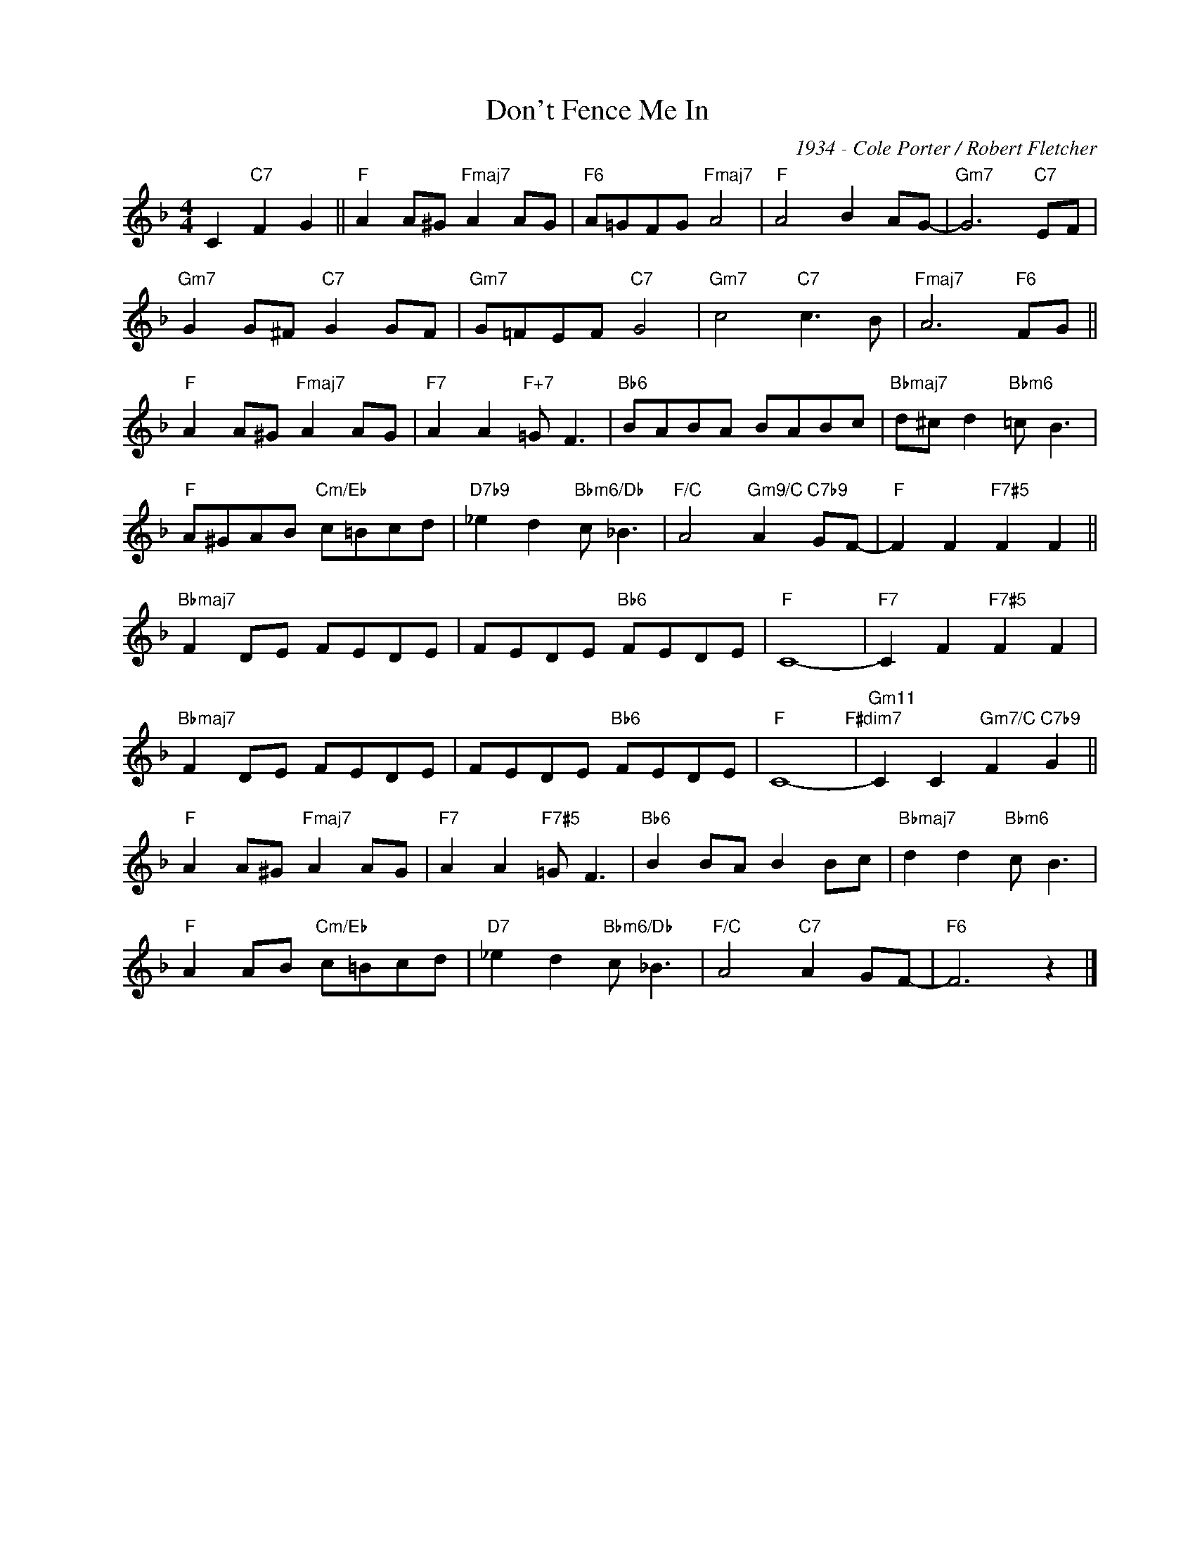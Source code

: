 X:1
T:Don't Fence Me In
C:1934 - Cole Porter / Robert Fletcher
Z:Copyright Â© www.realbook.site
L:1/8
M:4/4
I:linebreak $
K:F
V:1 treble nm=" " snm=" "
V:1
 C2"C7" F2 G2 ||"F" A2 A^G"Fmaj7" A2 AG |"F6" A=GFG"Fmaj7" A4 |"F" A4 B2 AG- |"Gm7" G6"C7" EF |$ %5
"Gm7" G2 G^F"C7" G2 GF |"Gm7" G=FEF"C7" G4 |"Gm7" c4"C7" c3 B |"Fmaj7" A6"F6" FG ||$ %9
"F" A2 A^G"Fmaj7" A2 AG |"F7" A2 A2"F+7" =G F3 |"Bb6" BABA BABc |"Bbmaj7" d^c d2"Bbm6" =c B3 |$ %13
"F" A^GAB"Cm/Eb" c=Bcd |"D7b9" _e2 d2"Bbm6/Db" c _B3 |"F/C" A4"Gm9/C" A2"C7b9" GF- | %16
"F" F2 F2"F7#5" F2 F2 ||$"Bbmaj7" F2 DE FEDE | FEDE"Bb6" FEDE |"F" C8- |"F7" C2 F2"F7#5" F2 F2 |$ %21
"Bbmaj7" F2 DE FEDE | FEDE"Bb6" FEDE |"F" C8-"F#dim7" |"Gm11" C2 C2"Gm7/C" F2"C7b9" G2 ||$ %25
"F" A2 A^G"Fmaj7" A2 AG |"F7" A2 A2"F7#5" =G F3 |"Bb6" B2 BA B2 Bc |"Bbmaj7" d2 d2"Bbm6" c B3 |$ %29
"F" A2 AB"Cm/Eb" c=Bcd |"D7" _e2 d2"Bbm6/Db" c _B3 |"F/C" A4"C7" A2 GF- |"F6" F6 z2 |] %33

